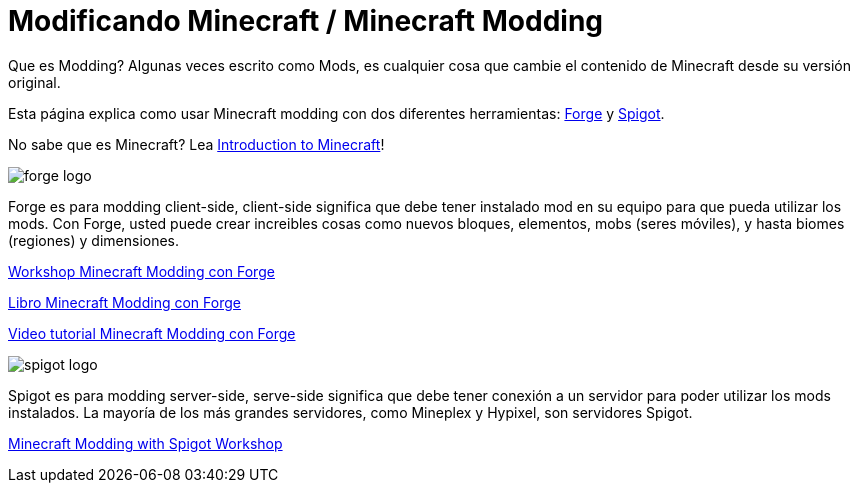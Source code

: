 = Modificando Minecraft / Minecraft Modding

Que es Modding? Algunas veces escrito como Mods, es cualquier cosa que cambie el contenido de Minecraft desde su versión original.

Esta página explica como usar Minecraft modding con dos diferentes herramientas: http://files.minecraftforge.net/[Forge] y https://www.spigotmc.org/[Spigot].

No sabe que es Minecraft? Lea https://github.com/devoxx4kids/materials/blob/master/workshops/minecraft/minecraft-intro.adoc[Introduction to Minecraft]!

image::../images/forge-logo.png[]

Forge es para modding client-side, client-side significa que debe tener instalado mod en su equipo para que pueda utilizar los mods. Con Forge, usted puede crear increibles cosas como nuevos bloques, elementos, mobs (seres móviles), y hasta biomes (regiones) y dimensiones.

link:../readme-forge.asciidoc[Workshop Minecraft Modding con Forge]

http://shop.oreilly.com/product/0636920036562.do[Libro Minecraft Modding con Forge]

http://www.infiniteskills.com/training/minecraft-modding-with-forge.html?network=coverqr[Video tutorial Minecraft Modding con Forge]

image::../images/spigot-logo.png[]

Spigot es para modding server-side, serve-side significa que debe tener conexión a un servidor para poder utilizar los mods instalados. La mayoría de los más grandes servidores, como Mineplex y Hypixel, son servidores Spigot.

link:../readme-spigot.asciidoc[Minecraft Modding with Spigot Workshop]
